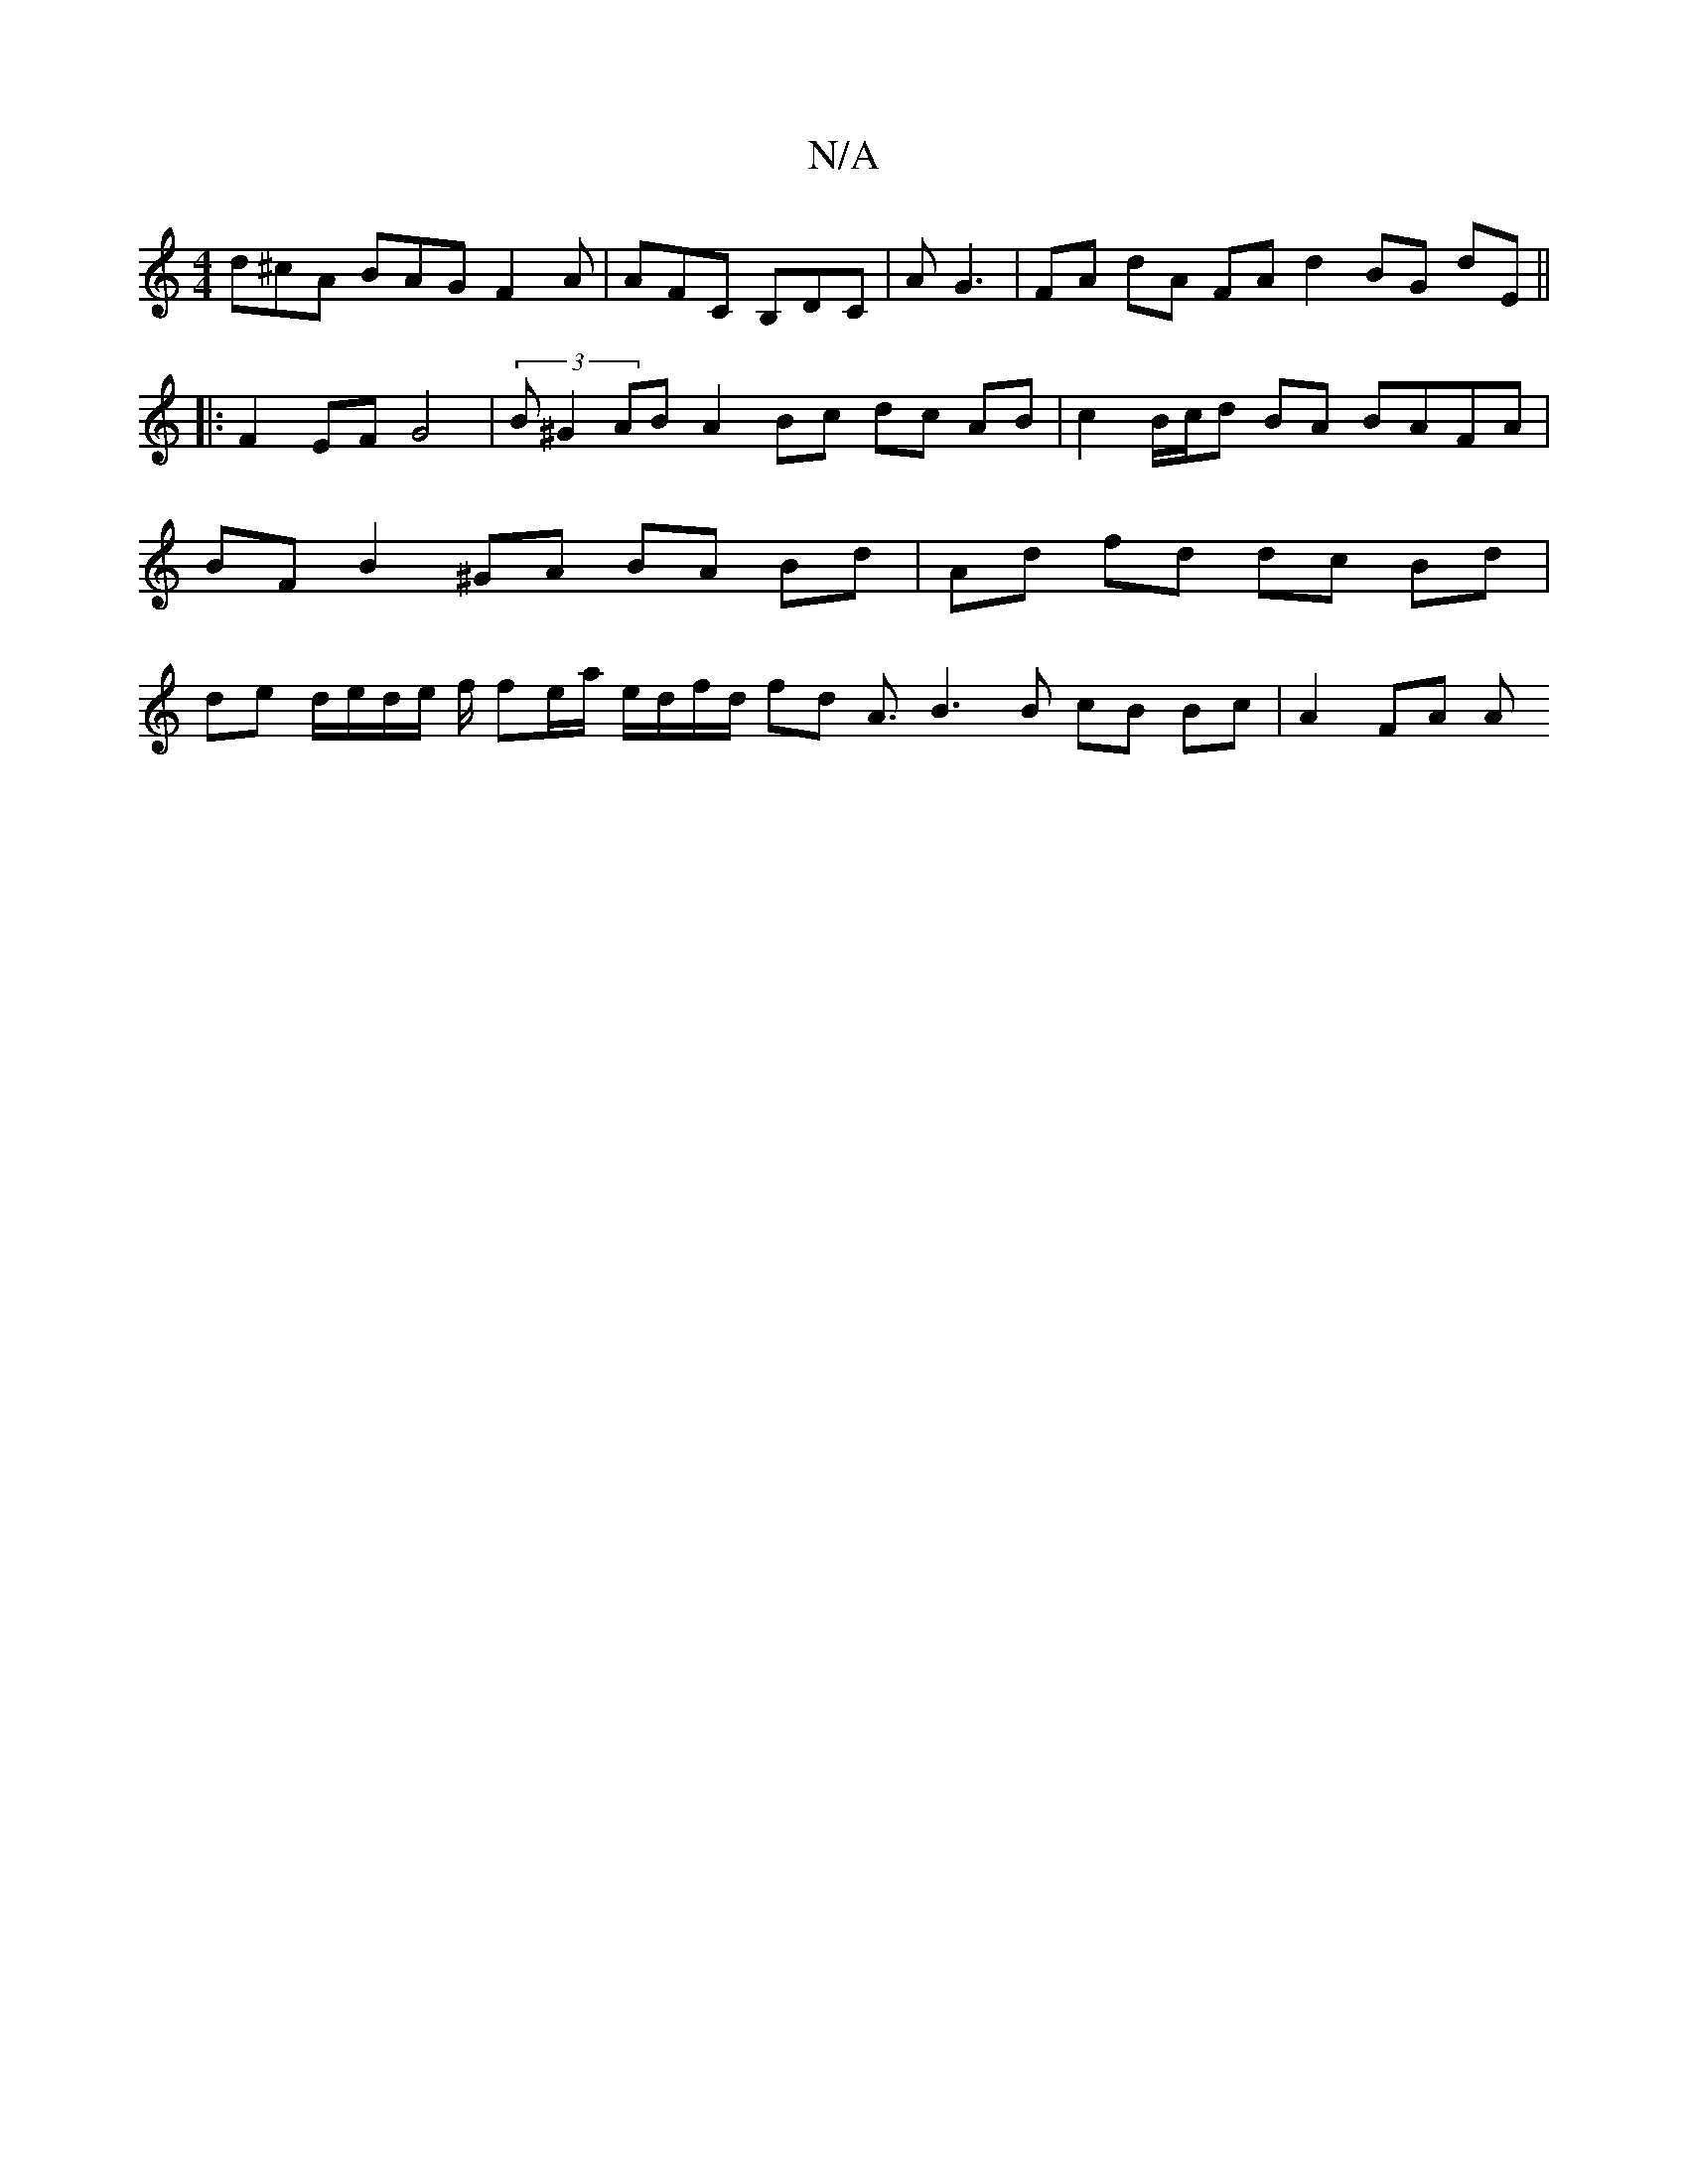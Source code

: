 X:1
T:N/A
M:4/4
R:N/A
K:Cmajor
d^cA BAG F2 A | AFC B,DC | AG3 | FA dA FA d2 BG dE||
|: F2 EF G4 | (3B^G2 AB A2 Bc dc AB | c2 B/c/d BA BAFA | BF B2 ^GA BA Bd | Ad fd dc Bd | de d/e/d/e/ f/2 fe/a/ e/d/f/d/ fd A3/ B3 B cB Bc | A2 FA A